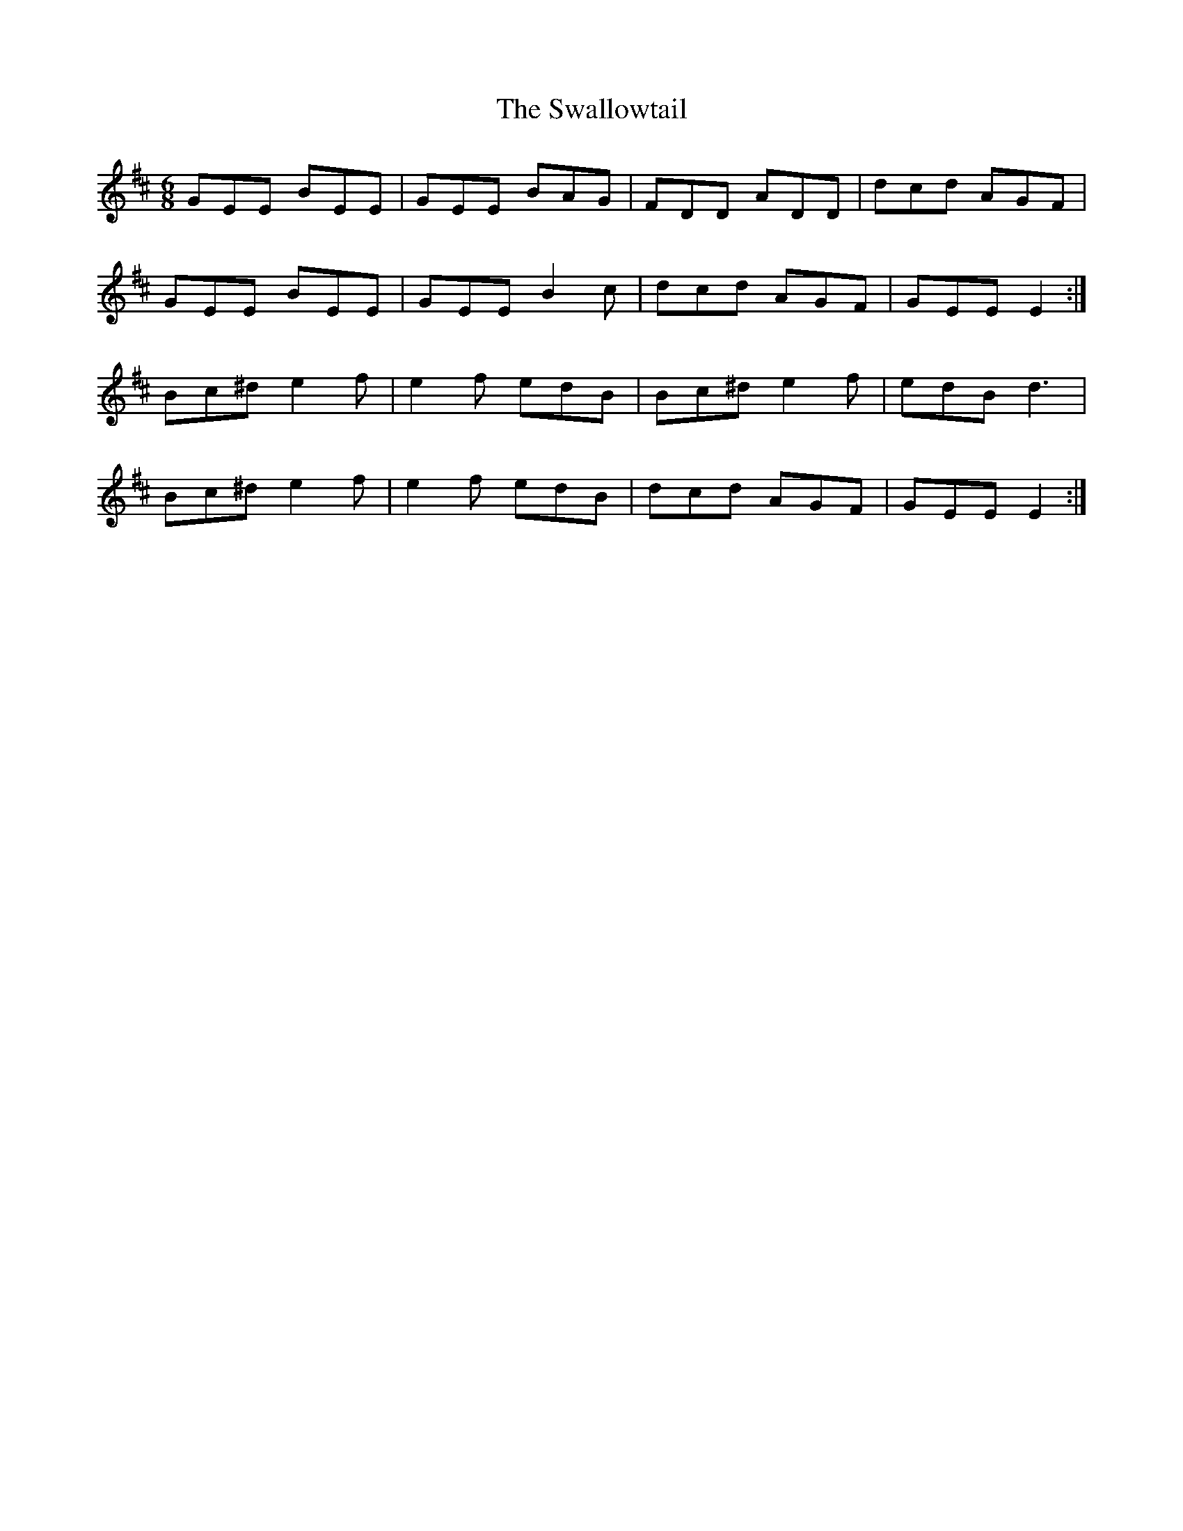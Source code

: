 X: 39008
T: Swallowtail, The
R: jig
M: 6/8
K: Edorian
GEE BEE|GEE BAG|FDD ADD|dcd AGF|
GEE BEE|GEE B2 c|dcd AGF|GEE E2:|
Bc^d e2 f|e2 f edB|Bc^d e2 f|edB d3|
Bc^d e2 f|e2 f edB|dcd AGF|GEE E2:|

